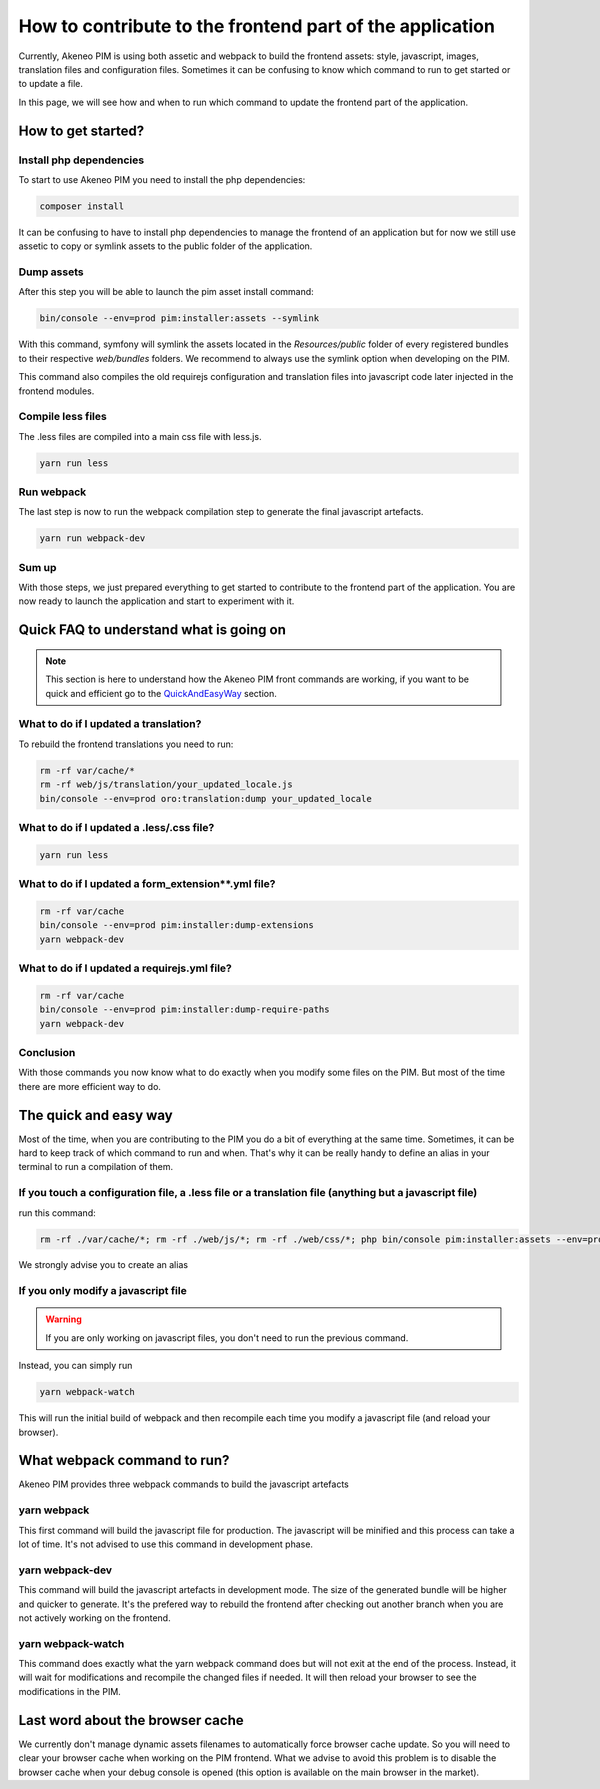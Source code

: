 How to contribute to the frontend part of the application
=========================================================

Currently, Akeneo PIM is using both assetic and webpack to build the frontend assets: style, javascript, images, translation files and configuration files. Sometimes it can be confusing to know which command to run to get started or to update a file.

In this page, we will see how and when to run which command to update the frontend part of the application.

How to get started?
-------------------

Install php dependencies
++++++++++++++++++++++++

To start to use Akeneo PIM you need to install the php dependencies:

.. code-block:: bash

    composer install

It can be confusing to have to install php dependencies to manage the frontend of an application but for now we still use assetic to copy or symlink assets to the public folder of the application.

Dump assets
+++++++++++

After this step you will be able to launch the pim asset install command:

.. code-block:: bash

    bin/console --env=prod pim:installer:assets --symlink

With this command, symfony will symlink the assets located in the `Resources/public` folder of every registered bundles to their respective `web/bundles` folders. We recommend to always use the symlink option when developing on the PIM.

This command also compiles the old requirejs configuration and translation files into javascript code later injected in the frontend modules.

Compile less files
+++++++++++

The .less files are compiled into a main css file with less.js.

.. code-block:: bash

    yarn run less

Run webpack
+++++++++++

The last step is now to run the webpack compilation step to generate the final javascript artefacts.

.. code-block:: bash

    yarn run webpack-dev

Sum up
++++++

With those steps, we just prepared everything to get started to contribute to the frontend part of the application. You are now ready to launch the application and start to experiment with it.

Quick FAQ to understand what is going on
----------------------------------------

.. note::

    This section is here to understand how the Akeneo PIM front commands are working, if you want to be quick and efficient go to the QuickAndEasyWay_ section.

What to do if I updated a translation?
++++++++++++++++++++++++++++++++++++++

To rebuild the frontend translations you need to run:

.. code-block:: bash

    rm -rf var/cache/*
    rm -rf web/js/translation/your_updated_locale.js
    bin/console --env=prod oro:translation:dump your_updated_locale

What to do if I updated a .less/.css file?
++++++++++++++++++++++++++++++++++++++++++

.. code-block:: bash

    yarn run less

What to do if I updated a form_extension**.yml file?
++++++++++++++++++++++++++++++++++++++++++++++++++++++++++++++++++++++++++++

.. code-block:: bash

    rm -rf var/cache
    bin/console --env=prod pim:installer:dump-extensions
    yarn webpack-dev

What to do if I updated a requirejs.yml file?
++++++++++++++++++++++++++++++++++++++++++++++++++++++++++++++++++++++++++++

.. code-block:: bash

    rm -rf var/cache
    bin/console --env=prod pim:installer:dump-require-paths
    yarn webpack-dev

Conclusion
++++++++++

With those commands you now know what to do exactly when you modify some files on the PIM. But most of the time there are more efficient way to do.

.. _QuickAndEasyWay:

The quick and easy way
----------------------

Most of the time, when you are contributing to the PIM you do a bit of everything at the same time. Sometimes, it can be hard to keep track of which command to run and when. That's why it can be really handy to define an alias in your terminal to run a compilation of them.

If you touch a configuration file, a .less file or a translation file (anything but a javascript file)
++++++++++++++++++++++++++++++++++++++++++++++++++++++++++++++++++++++++++++++++++++++++++++++++++++++

run this command:

.. code-block:: bash

    rm -rf ./var/cache/*; rm -rf ./web/js/*; rm -rf ./web/css/*; php bin/console pim:installer:assets --env=prod --symlink;

We strongly advise you to create an alias

If you only modify a javascript file
++++++++++++++++++++++++++++++++++++

.. warning::

    If you are only working on javascript files, you don't need to run the previous command.

Instead, you can simply run

.. code-block:: bash

    yarn webpack-watch

This will run the initial build of webpack and then recompile each time you modify a javascript file (and reload your browser).

What webpack command to run?
----------------------------

Akeneo PIM provides three webpack commands to build the javascript artefacts

yarn webpack
++++++++++++

This first command will build the javascript file for production. The javascript will be minified and this process can take a lot of time. It's not advised to use this command in development phase.

yarn webpack-dev
++++++++++++++++

This command will build the javascript artefacts in development mode. The size of the generated bundle will be higher and quicker to generate. It's the prefered way to rebuild the frontend after checking out another branch when you are not actively working on the frontend.

yarn webpack-watch
++++++++++++++++++

This command does exactly what the yarn webpack command does but will not exit at the end of the process.
Instead, it will wait for modifications and recompile the changed files if needed. It will then reload your browser to see the modifications in the PIM.

Last word about the browser cache
---------------------------------

We currently don't manage dynamic assets filenames to automatically force browser cache update. So you will need to clear your browser cache when working on the PIM frontend. What we advise to avoid this problem is to disable the browser cache when your debug console is opened (this option is available on the main browser in the market).
